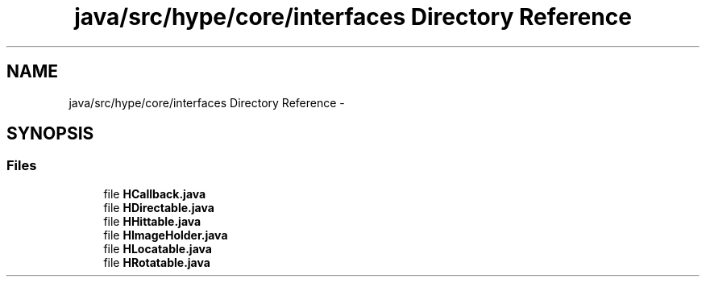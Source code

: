 .TH "java/src/hype/core/interfaces Directory Reference" 3 "Wed Jun 19 2013" "HYPE_processing" \" -*- nroff -*-
.ad l
.nh
.SH NAME
java/src/hype/core/interfaces Directory Reference \- 
.SH SYNOPSIS
.br
.PP
.SS "Files"

.in +1c
.ti -1c
.RI "file \fBHCallback\&.java\fP"
.br
.ti -1c
.RI "file \fBHDirectable\&.java\fP"
.br
.ti -1c
.RI "file \fBHHittable\&.java\fP"
.br
.ti -1c
.RI "file \fBHImageHolder\&.java\fP"
.br
.ti -1c
.RI "file \fBHLocatable\&.java\fP"
.br
.ti -1c
.RI "file \fBHRotatable\&.java\fP"
.br
.in -1c
